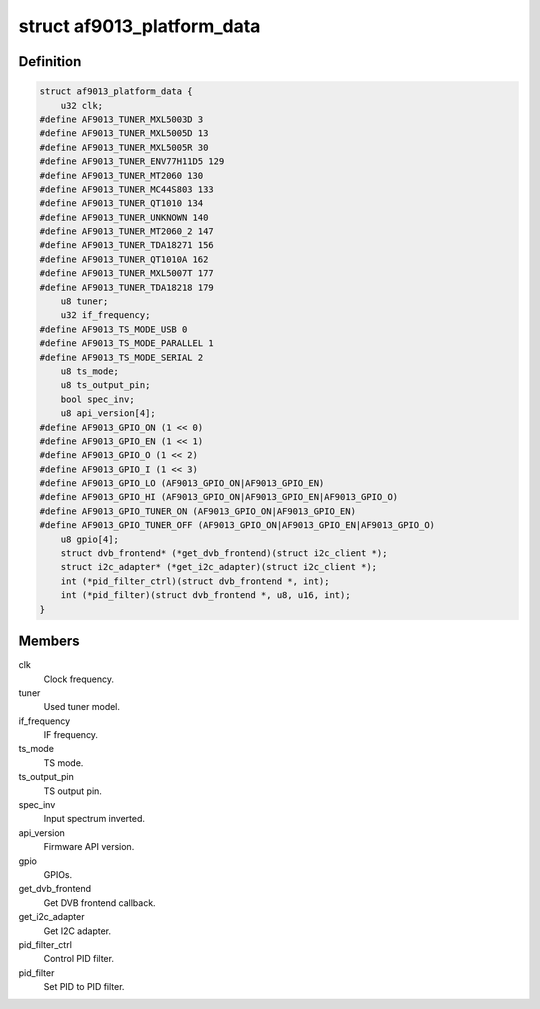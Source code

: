 .. -*- coding: utf-8; mode: rst -*-
.. src-file: drivers/media/dvb-frontends/af9013.h

.. _`af9013_platform_data`:

struct af9013_platform_data
===========================

.. c:type:: struct af9013_platform_data

    Platform data for the af9013 driver

.. _`af9013_platform_data.definition`:

Definition
----------

.. code-block:: c

    struct af9013_platform_data {
        u32 clk;
    #define AF9013_TUNER_MXL5003D 3
    #define AF9013_TUNER_MXL5005D 13
    #define AF9013_TUNER_MXL5005R 30
    #define AF9013_TUNER_ENV77H11D5 129
    #define AF9013_TUNER_MT2060 130
    #define AF9013_TUNER_MC44S803 133
    #define AF9013_TUNER_QT1010 134
    #define AF9013_TUNER_UNKNOWN 140
    #define AF9013_TUNER_MT2060_2 147
    #define AF9013_TUNER_TDA18271 156
    #define AF9013_TUNER_QT1010A 162
    #define AF9013_TUNER_MXL5007T 177
    #define AF9013_TUNER_TDA18218 179
        u8 tuner;
        u32 if_frequency;
    #define AF9013_TS_MODE_USB 0
    #define AF9013_TS_MODE_PARALLEL 1
    #define AF9013_TS_MODE_SERIAL 2
        u8 ts_mode;
        u8 ts_output_pin;
        bool spec_inv;
        u8 api_version[4];
    #define AF9013_GPIO_ON (1 << 0)
    #define AF9013_GPIO_EN (1 << 1)
    #define AF9013_GPIO_O (1 << 2)
    #define AF9013_GPIO_I (1 << 3)
    #define AF9013_GPIO_LO (AF9013_GPIO_ON|AF9013_GPIO_EN)
    #define AF9013_GPIO_HI (AF9013_GPIO_ON|AF9013_GPIO_EN|AF9013_GPIO_O)
    #define AF9013_GPIO_TUNER_ON (AF9013_GPIO_ON|AF9013_GPIO_EN)
    #define AF9013_GPIO_TUNER_OFF (AF9013_GPIO_ON|AF9013_GPIO_EN|AF9013_GPIO_O)
        u8 gpio[4];
        struct dvb_frontend* (*get_dvb_frontend)(struct i2c_client *);
        struct i2c_adapter* (*get_i2c_adapter)(struct i2c_client *);
        int (*pid_filter_ctrl)(struct dvb_frontend *, int);
        int (*pid_filter)(struct dvb_frontend *, u8, u16, int);
    }

.. _`af9013_platform_data.members`:

Members
-------

clk
    Clock frequency.

tuner
    Used tuner model.

if_frequency
    IF frequency.

ts_mode
    TS mode.

ts_output_pin
    TS output pin.

spec_inv
    Input spectrum inverted.

api_version
    Firmware API version.

gpio
    GPIOs.

get_dvb_frontend
    Get DVB frontend callback.

get_i2c_adapter
    Get I2C adapter.

pid_filter_ctrl
    Control PID filter.

pid_filter
    Set PID to PID filter.

.. This file was automatic generated / don't edit.

